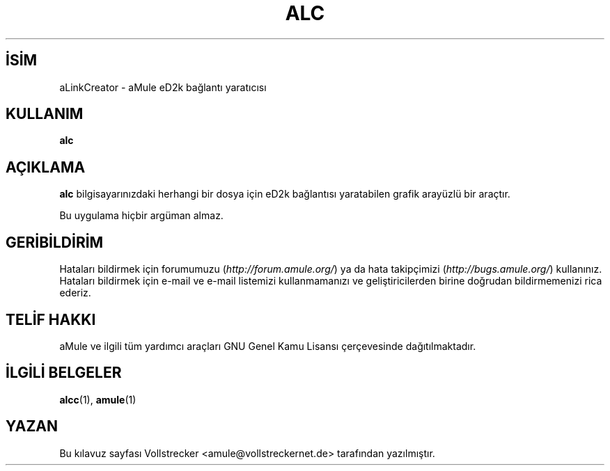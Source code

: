 .\"*******************************************************************
.\"
.\" This file was generated with po4a. Translate the source file.
.\"
.\"*******************************************************************
.TH ALC 1 "Eylül 2016" aLinkCreator "aMule yardımcı araçları"
.als B_untranslated B
.SH İSİM
aLinkCreator \- aMule eD2k bağlantı yaratıcısı
.SH KULLANIM
.B_untranslated alc
.SH AÇIKLAMA
\fBalc\fP bilgisayarınızdaki herhangi bir dosya için eD2k bağlantısı
yaratabilen grafik arayüzlü bir araçtır.

Bu uygulama hiçbir argüman almaz.
.SH GERİBİLDİRİM
Hataları bildirmek için forumumuzu (\fIhttp://forum.amule.org/\fP) ya da hata
takipçimizi (\fIhttp://bugs.amule.org/\fP) kullanınız. Hataları bildirmek için
e\-mail ve e\-mail listemizi kullanmamanızı ve geliştiricilerden birine
doğrudan bildirmemenizi rica ederiz.
.SH "TELİF HAKKI"
aMule ve ilgili tüm yardımcı araçları GNU Genel Kamu Lisansı çerçevesinde
dağıtılmaktadır.
.SH "İLGİLİ BELGELER"
.B_untranslated alcc\fR(1), \fBamule\fR(1)
.SH YAZAN
Bu kılavuz sayfası Vollstrecker <amule@vollstreckernet.de>
tarafından yazılmıştır.
